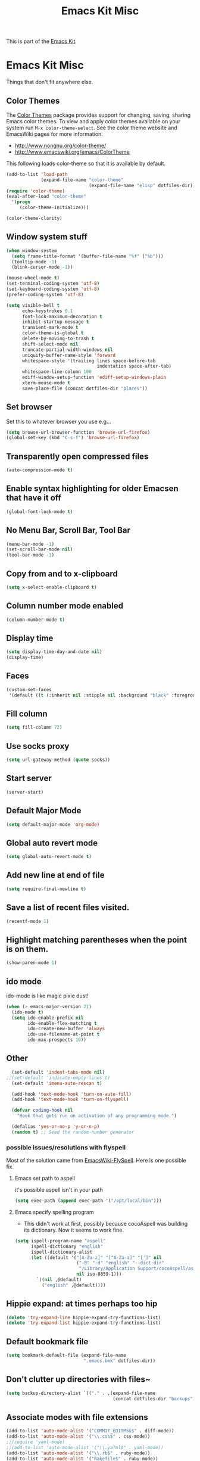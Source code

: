 #+TITLE: Emacs Kit Misc
#+OPTIONS: toc:nil num:nil ^:nil

This is part of the [[file:emacs-kit.org][Emacs Kit]].

* Emacs Kit Misc
Things that don't fit anywhere else.

** Color Themes
The [[http://www.nongnu.org/color-theme/][Color Themes]] package provides support for changing, saving,
sharing Emacs color themes.  To view and apply color themes available
on your system run =M-x color-theme-select=.  See the color theme
website and EmacsWiki pages for more information.
- http://www.nongnu.org/color-theme/
- http://www.emacswiki.org/emacs/ColorTheme

This following loads color-theme so that it is available by default.
#+begin_src emacs-lisp
  (add-to-list 'load-path
               (expand-file-name "color-theme"
                                 (expand-file-name "elisp" dotfiles-dir)))
  (require 'color-theme)
  (eval-after-load "color-theme"
    '(progn
       (color-theme-initialize)))
#+end_src

#+begin_src emacs-lisp 
  (color-theme-clarity)
#+end_src

** Window system stuff

#+srcname: emacs-kit-window-view-stuff
#+begin_src emacs-lisp 
(when window-system
  (setq frame-title-format '(buffer-file-name "%f" ("%b")))
  (tooltip-mode -1)
  (blink-cursor-mode -1))

(mouse-wheel-mode t)
(set-terminal-coding-system 'utf-8)
(set-keyboard-coding-system 'utf-8)
(prefer-coding-system 'utf-8)

(setq visible-bell t
      echo-keystrokes 0.1
      font-lock-maximum-decoration t
      inhibit-startup-message t
      transient-mark-mode t
      color-theme-is-global t
      delete-by-moving-to-trash t
      shift-select-mode nil
      truncate-partial-width-windows nil
      uniquify-buffer-name-style 'forward
      whitespace-style '(trailing lines space-before-tab
                                  indentation space-after-tab)
      whitespace-line-column 100
      ediff-window-setup-function 'ediff-setup-windows-plain
      xterm-mouse-mode t
      save-place-file (concat dotfiles-dir "places"))
#+end_src

** Set browser
Set this to whatever browser you use e.g...
#+begin_src emacs-lisp
(setq browse-url-browser-function 'browse-url-firefox)
(global-set-key (kbd "C-s-f") 'browse-url-firefox)
#+end_src
** Transparently open compressed files
#+begin_src emacs-lisp
(auto-compression-mode t)
#+end_src

** Enable syntax highlighting for older Emacsen that have it off
#+begin_src emacs-lisp
(global-font-lock-mode t)
#+end_src

** No Menu Bar, Scroll Bar, Tool Bar
#+srcname: emacs-kit-no-menu
#+begin_src emacs-lisp 
(menu-bar-mode -1)
(set-scroll-bar-mode nil)
(tool-bar-mode -1)
#+end_src

** Copy from and to x-clipboard
#+begin_src emacs-lisp 
(setq x-select-enable-clipboard t)
#+end_src

** Column number mode enabled
#+begin_src emacs-lisp
(column-number-mode t)
#+end_src
** Display time
#+begin_src emacs-lisp
(setq display-time-day-and-date nil)
(display-time)
#+end_src
** Faces
#+begin_src emacs-lisp
(custom-set-faces
 '(default ((t (:inherit nil :stipple nil :background "black" :foreground "white" :inverse-video nil :box nil :strike-through nil :overline nil :underline nil :slant normal :weight normal :height 100 :width normal :foundry "unknown" :family "DejaVu Sans Mono")))))
#+end_src
** Fill column
#+begin_src emacs-lisp
(setq fill-column 72)
#+end_src
   
** Use socks proxy
#+begin_src emacs-lisp
  (setq url-gateway-method (quote socks))
#+end_src 
** Start server
#+begin_src emacs-lisp
(server-start)
#+end_src 
** Default Major Mode
   #+begin_src emacs-lisp
     (setq default-major-mode 'org-mode)
   #+end_src

** Global auto revert mode
   #+begin_src emacs-lisp
     (setq global-auto-revert-mode t)
   #+end_src
** Add new line at end of file
   #+begin_src emacs-lisp
     (setq require-final-newline t)
   #+end_src
** Save a list of recent files visited.
   #+begin_src emacs-lisp 
     (recentf-mode 1)
   #+end_src

** Highlight matching parentheses when the point is on them.
   #+srcname: emacs-kit-match-parens
   #+begin_src emacs-lisp 
     (show-paren-mode 1)
   #+end_src

** ido mode
   ido-mode is like magic pixie dust!
   #+srcname: emacs-kit-loves-ido-mode
   #+begin_src emacs-lisp 
     (when (> emacs-major-version 21)
       (ido-mode t)
       (setq ido-enable-prefix nil
             ido-enable-flex-matching t
             ido-create-new-buffer 'always
             ido-use-filename-at-point t
             ido-max-prospects 10))
    #+end_src

** Other

   #+begin_src emacs-lisp 
       (set-default 'indent-tabs-mode nil)
     ;;(set-default 'indicate-empty-lines t)
       (set-default 'imenu-auto-rescan t)
       
       (add-hook 'text-mode-hook 'turn-on-auto-fill)
       (add-hook 'text-mode-hook 'turn-on-flyspell)
       
       (defvar coding-hook nil
         "Hook that gets run on activation of any programming mode.")
       
       (defalias 'yes-or-no-p 'y-or-n-p)
       (random t) ;; Seed the random-number generator
   #+end_src

*** possible issues/resolutions with flyspell
Most of the solution came from [[http://www.emacswiki.org/emacs/FlySpell][EmacsWiki-FlySpell]].  Here is one
possible fix.

**** Emacs set path to aspell
it's possible aspell isn't in your path
#+begin_src emacs-lisp :tangle no
   (setq exec-path (append exec-path '("/opt/local/bin")))
#+end_src

**** Emacs specify spelling program
- This didn't work at first, possibly because cocoAspell was
  building its dictionary.  Now it seems to work fine.
#+begin_src emacs-lisp :tangle no
  (setq ispell-program-name "aspell"
        ispell-dictionary "english"
        ispell-dictionary-alist
        (let ((default '("[A-Za-z]" "[^A-Za-z]" "[']" nil
                         ("-B" "-d" "english" "--dict-dir"
                          "/Library/Application Support/cocoAspell/aspell6-en-6.0-0")
                         nil iso-8859-1)))
          `((nil ,@default)
            ("english" ,@default))))
#+end_src

** Hippie expand: at times perhaps too hip
   #+begin_src emacs-lisp
     (delete 'try-expand-line hippie-expand-try-functions-list)
     (delete 'try-expand-list hippie-expand-try-functions-list)
   #+end_src

** Default bookmark file
#+begin_src emacs-lisp
(setq bookmark-default-file (expand-file-name 
                             ".emacs.bmk" dotfiles-dir))
#+end_src

** Don't clutter up directories with files~
#+begin_src emacs-lisp
(setq backup-directory-alist `(("." . ,(expand-file-name
                                        (concat dotfiles-dir "backups")))))
#+end_src

** Associate modes with file extensions
#+begin_src emacs-lisp
(add-to-list 'auto-mode-alist '("COMMIT_EDITMSG$" . diff-mode))
(add-to-list 'auto-mode-alist '("\\.css$" . css-mode))
;;(require 'yaml-mode)
;;(add-to-list 'auto-mode-alist '("\\.ya?ml$" . yaml-mode))
(add-to-list 'auto-mode-alist '("\\.rb$" . ruby-mode))
(add-to-list 'auto-mode-alist '("Rakefile$" . ruby-mode))
(add-to-list 'auto-mode-alist '("\\.js\\(on\\)?$" . js2-mode))
;; (add-to-list 'auto-mode-alist '("\\.xml$" . nxml-mode))
#+end_src

** Default to unified diffs
#+begin_src emacs-lisp
(setq diff-switches "-u")
#+end_src

** Cosmetics

#+begin_src emacs-lisp
(eval-after-load 'diff-mode
  '(progn
     (set-face-foreground 'diff-added "green4")
     (set-face-foreground 'diff-removed "red3")))

(eval-after-load 'magit
  '(progn
     (set-face-foreground 'magit-diff-add "green3")
     (set-face-foreground 'magit-diff-del "red3")))
#+end_src

